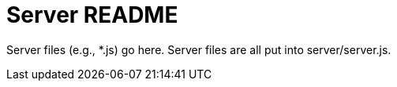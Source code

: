 = Server README

Server files (e.g., *.js) go here.
Server files are all put into server/server.js.

